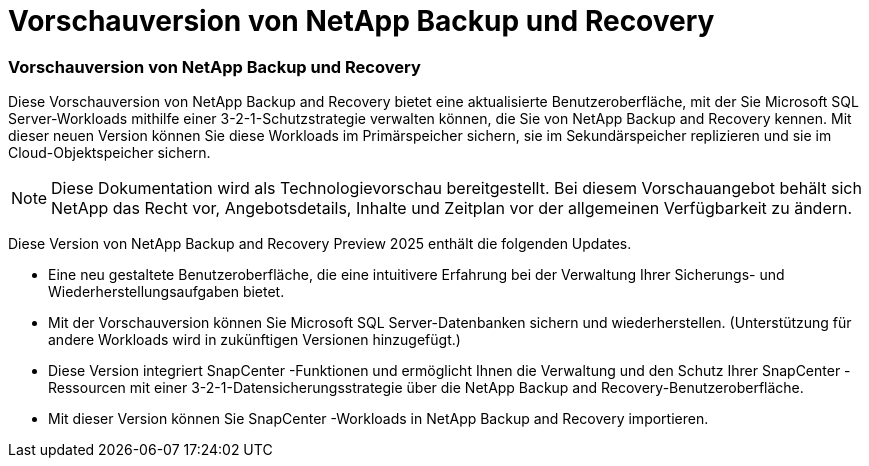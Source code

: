 = Vorschauversion von NetApp Backup und Recovery
:allow-uri-read: 




=== Vorschauversion von NetApp Backup und Recovery

Diese Vorschauversion von NetApp Backup and Recovery bietet eine aktualisierte Benutzeroberfläche, mit der Sie Microsoft SQL Server-Workloads mithilfe einer 3-2-1-Schutzstrategie verwalten können, die Sie von NetApp Backup and Recovery kennen.  Mit dieser neuen Version können Sie diese Workloads im Primärspeicher sichern, sie im Sekundärspeicher replizieren und sie im Cloud-Objektspeicher sichern.


NOTE: Diese Dokumentation wird als Technologievorschau bereitgestellt. Bei diesem Vorschauangebot behält sich NetApp das Recht vor, Angebotsdetails, Inhalte und Zeitplan vor der allgemeinen Verfügbarkeit zu ändern.

Diese Version von NetApp Backup and Recovery Preview 2025 enthält die folgenden Updates.

* Eine neu gestaltete Benutzeroberfläche, die eine intuitivere Erfahrung bei der Verwaltung Ihrer Sicherungs- und Wiederherstellungsaufgaben bietet.
* Mit der Vorschauversion können Sie Microsoft SQL Server-Datenbanken sichern und wiederherstellen.  (Unterstützung für andere Workloads wird in zukünftigen Versionen hinzugefügt.)
* Diese Version integriert SnapCenter -Funktionen und ermöglicht Ihnen die Verwaltung und den Schutz Ihrer SnapCenter -Ressourcen mit einer 3-2-1-Datensicherungsstrategie über die NetApp Backup and Recovery-Benutzeroberfläche.
* Mit dieser Version können Sie SnapCenter -Workloads in NetApp Backup and Recovery importieren.

